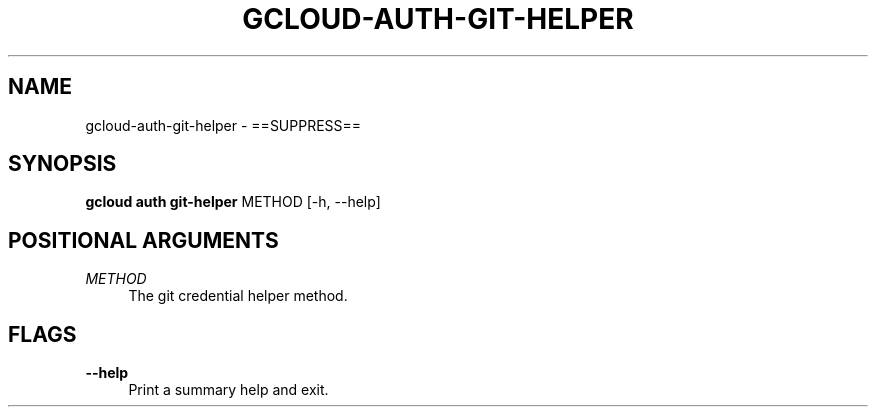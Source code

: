 '\" t
.\"     Title: gcloud-auth-git-helper
.\"    Author: [FIXME: author] [see http://docbook.sf.net/el/author]
.\" Generator: DocBook XSL Stylesheets v1.78.1 <http://docbook.sf.net/>
.\"      Date: 05/22/2014
.\"    Manual: \ \&
.\"    Source: \ \&
.\"  Language: English
.\"
.TH "GCLOUD\-AUTH\-GIT\-HELPER" "1" "05/22/2014" "\ \&" "\ \&"
.\" -----------------------------------------------------------------
.\" * Define some portability stuff
.\" -----------------------------------------------------------------
.\" ~~~~~~~~~~~~~~~~~~~~~~~~~~~~~~~~~~~~~~~~~~~~~~~~~~~~~~~~~~~~~~~~~
.\" http://bugs.debian.org/507673
.\" http://lists.gnu.org/archive/html/groff/2009-02/msg00013.html
.\" ~~~~~~~~~~~~~~~~~~~~~~~~~~~~~~~~~~~~~~~~~~~~~~~~~~~~~~~~~~~~~~~~~
.ie \n(.g .ds Aq \(aq
.el       .ds Aq '
.\" -----------------------------------------------------------------
.\" * set default formatting
.\" -----------------------------------------------------------------
.\" disable hyphenation
.nh
.\" disable justification (adjust text to left margin only)
.ad l
.\" -----------------------------------------------------------------
.\" * MAIN CONTENT STARTS HERE *
.\" -----------------------------------------------------------------
.SH "NAME"
gcloud-auth-git-helper \- ==SUPPRESS==
.SH "SYNOPSIS"
.sp
\fBgcloud auth git\-helper\fR METHOD [\-h, \-\-help]
.SH "POSITIONAL ARGUMENTS"
.PP
\fIMETHOD\fR
.RS 4
The git credential helper method\&.
.RE
.SH "FLAGS"
.PP
\fB\-\-help\fR
.RS 4
Print a summary help and exit\&.
.RE
